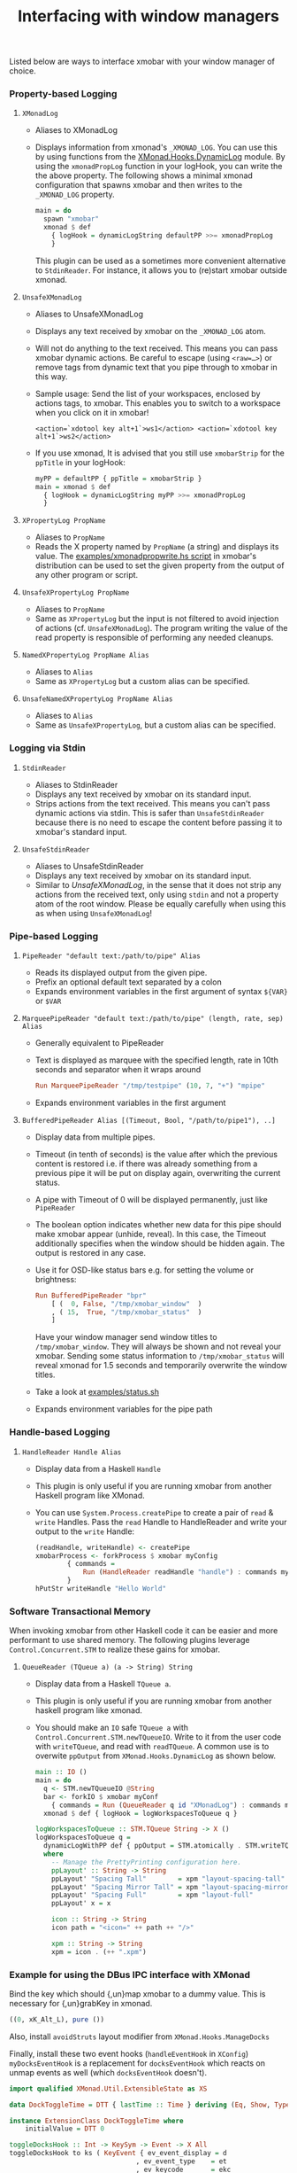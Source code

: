 #+title: Interfacing with window managers

Listed below are ways to interface xmobar with your window manager of
choice.

*** Property-based Logging
***** =XMonadLog=

      - Aliases to XMonadLog

      - Displays information from xmonad's =_XMONAD_LOG=. You can use
        this by using functions from the [[https://hackage.haskell.org/package/xmonad-contrib-0.16/docs/XMonad-Hooks-DynamicLog.html][XMonad.Hooks.DynamicLog]]
        module. By using the =xmonadPropLog= function in your logHook,
        you can write the the above property. The following shows a
        minimal xmonad configuration that spawns xmobar and then
        writes to the =_XMONAD_LOG= property.

        #+begin_src haskell
          main = do
            spawn "xmobar"
            xmonad $ def
              { logHook = dynamicLogString defaultPP >>= xmonadPropLog
              }
        #+end_src

        This plugin can be used as a sometimes more convenient
        alternative to =StdinReader=. For instance, it allows you to
        (re)start xmobar outside xmonad.

***** =UnsafeXMonadLog=

      - Aliases to UnsafeXMonadLog
      - Displays any text received by xmobar on the =_XMONAD_LOG= atom.
      - Will not do anything to the text received. This means you can pass
        xmobar dynamic actions. Be careful to escape (using =<raw=…>=) or
        remove tags from dynamic text that you pipe through to xmobar in this
        way.

      - Sample usage: Send the list of your workspaces, enclosed by actions
        tags, to xmobar.  This enables you to switch to a workspace when you
        click on it in xmobar!

        #+begin_src shell
          <action=`xdotool key alt+1`>ws1</action> <action=`xdotool key alt+1`>ws2</action>
        #+end_src

      - If you use xmonad, It is advised that you still use =xmobarStrip= for
        the =ppTitle= in your logHook:

        #+begin_src haskell
          myPP = defaultPP { ppTitle = xmobarStrip }
          main = xmonad $ def
            { logHook = dynamicLogString myPP >>= xmonadPropLog
            }
        #+end_src

***** =XPropertyLog PropName=

      - Aliases to =PropName=
      - Reads the X property named by =PropName= (a string) and displays its
        value. The [[https://github.com/jaor/xmobar/raw/master/examples/xmonadpropwrite.hs][examples/xmonadpropwrite.hs script]] in xmobar's distribution
        can be used to set the given property from the output of any other
        program or script.

***** =UnsafeXPropertyLog PropName=

      - Aliases to =PropName=
      - Same as =XPropertyLog= but the input is not filtered to avoid
        injection of actions (cf. =UnsafeXMonadLog=). The program writing the
        value of the read property is responsible of performing any needed
        cleanups.

***** =NamedXPropertyLog PropName Alias=

      - Aliases to =Alias=
      - Same as =XPropertyLog= but a custom alias can be specified.

***** =UnsafeNamedXPropertyLog PropName Alias=

      - Aliases to =Alias=
      - Same as =UnsafeXPropertyLog=, but a custom alias can be specified.

*** Logging via Stdin
***** =StdinReader=

      - Aliases to StdinReader
      - Displays any text received by xmobar on its standard input.
      - Strips actions from the text received. This means you can't pass
        dynamic actions via stdin. This is safer than =UnsafeStdinReader=
        because there is no need to escape the content before passing it to
        xmobar's standard input.

***** =UnsafeStdinReader=

      - Aliases to UnsafeStdinReader
      - Displays any text received by xmobar on its standard input.
      - Similar to [[=UnsafeXMonadLog=][UnsafeXMonadLog]], in the sense that it does not strip any
        actions from the received text, only using =stdin= and not a property
        atom of the root window. Please be equally carefully when using this
        as when using =UnsafeXMonadLog=!

*** Pipe-based Logging
***** =PipeReader "default text:/path/to/pipe" Alias=

      - Reads its displayed output from the given pipe.
      - Prefix an optional default text separated by a colon
      - Expands environment variables in the first argument of syntax =${VAR}=
        or =$VAR=

***** =MarqueePipeReader "default text:/path/to/pipe" (length, rate, sep) Alias=

      - Generally equivalent to PipeReader

      - Text is displayed as marquee with the specified length, rate in 10th
        seconds and separator when it wraps around

        #+begin_src haskell
          Run MarqueePipeReader "/tmp/testpipe" (10, 7, "+") "mpipe"
        #+end_src

      - Expands environment variables in the first argument

***** =BufferedPipeReader Alias [(Timeout, Bool, "/path/to/pipe1"), ..]=

      - Display data from multiple pipes.

      - Timeout (in tenth of seconds) is the value after which the
        previous content is restored i.e. if there was already
        something from a previous pipe it will be put on display
        again, overwriting the current status.

      - A pipe with Timeout of 0 will be displayed permanently, just
        like =PipeReader=

      - The boolean option indicates whether new data for this pipe
        should make xmobar appear (unhide, reveal). In this case, the
        Timeout additionally specifies when the window should be
        hidden again. The output is restored in any case.

      - Use it for OSD-like status bars e.g. for setting the volume or
        brightness:

        #+begin_src haskell
          Run BufferedPipeReader "bpr"
              [ (  0, False, "/tmp/xmobar_window"  )
              , ( 15,  True, "/tmp/xmobar_status"  )
              ]
        #+end_src

        Have your window manager send window titles to
        =/tmp/xmobar_window=.  They will always be shown and not reveal
        your xmobar. Sending some status information to
        =/tmp/xmobar_status= will reveal xmonad for 1.5 seconds and
        temporarily overwrite the window titles.

      - Take a look at [[http://github.com/jaor/xmobar/raw/master/examples/status.sh][examples/status.sh]]

      - Expands environment variables for the pipe path

*** Handle-based Logging
***** =HandleReader Handle Alias=

      - Display data from a Haskell =Handle=

      - This plugin is only useful if you are running xmobar from another
        Haskell program like XMonad.

      - You can use =System.Process.createPipe= to create a pair of =read= &
        =write= Handles. Pass the =read= Handle to HandleReader and write your
        output to the =write= Handle:

        #+begin_src haskell
          (readHandle, writeHandle) <- createPipe
          xmobarProcess <- forkProcess $ xmobar myConfig
                  { commands =
                      Run (HandleReader readHandle "handle") : commands myConfig
                  }
          hPutStr writeHandle "Hello World"
        #+end_src

*** Software Transactional Memory

    When invoking xmobar from other Haskell code it can be easier and
    more performant to use shared memory.  The following plugins
    leverage =Control.Concurrent.STM= to realize these gains for xmobar.

***** =QueueReader (TQueue a) (a -> String) String=

      - Display data from a Haskell =TQueue a=.

      - This plugin is only useful if you are running xmobar from another
        haskell program like xmonad.

      - You should make an =IO= safe =TQueue a= with
        =Control.Concurrent.STM.newTQueueIO=.  Write to it from the user
        code with =writeTQueue=, and read with =readTQueue=.  A common use
        is to overwite =ppOutput= from =XMonad.Hooks.DynamicLog= as shown
        below.

        #+begin_src haskell
          main :: IO ()
          main = do
            q <- STM.newTQueueIO @String
            bar <- forkIO $ xmobar myConf
              { commands = Run (QueueReader q id "XMonadLog") : commands myConf }
            xmonad $ def { logHook = logWorkspacesToQueue q }

          logWorkspacesToQueue :: STM.TQueue String -> X ()
          logWorkspacesToQueue q =
            dynamicLogWithPP def { ppOutput = STM.atomically . STM.writeTQueue q }
            where
              -- Manage the PrettyPrinting configuration here.
              ppLayout' :: String -> String
              ppLayout' "Spacing Tall"        = xpm "layout-spacing-tall"
              ppLayout' "Spacing Mirror Tall" = xpm "layout-spacing-mirror"
              ppLayout' "Spacing Full"        = xpm "layout-full"
              ppLayout' x = x

              icon :: String -> String
              icon path = "<icon=" ++ path ++ "/>"

              xpm :: String -> String
              xpm = icon . (++ ".xpm")
        #+end_src
*** Example for using the DBus IPC interface with XMonad

    Bind the key which should {,un}map xmobar to a dummy value. This is
    necessary for {,un}grabKey in xmonad.

    #+begin_src haskell
      ((0, xK_Alt_L), pure ())
    #+end_src

    Also, install =avoidStruts= layout modifier from
    =XMonad.Hooks.ManageDocks=

    Finally, install these two event hooks (=handleEventHook= in =XConfig=)
    =myDocksEventHook= is a replacement for =docksEventHook= which reacts
    on unmap events as well (which =docksEventHook= doesn't).

    #+begin_src haskell
      import qualified XMonad.Util.ExtensibleState as XS

      data DockToggleTime = DTT { lastTime :: Time } deriving (Eq, Show, Typeable)

      instance ExtensionClass DockToggleTime where
          initialValue = DTT 0

      toggleDocksHook :: Int -> KeySym -> Event -> X All
      toggleDocksHook to ks ( KeyEvent { ev_event_display = d
                                      , ev_event_type    = et
                                      , ev_keycode       = ekc
                                      , ev_time          = etime
                                      } ) =
              io (keysymToKeycode d ks) >>= toggleDocks >> return (All True)
          where
          toggleDocks kc
              | ekc == kc && et == keyPress = do
                  safeSendSignal ["Reveal 0", "TogglePersistent"]
                  XS.put ( DTT etime )
              | ekc == kc && et == keyRelease = do
                  gap <- XS.gets ( (-) etime . lastTime )
                  safeSendSignal [ "TogglePersistent"
                              , "Hide " ++ show (if gap < 400 then to else 0)
                              ]
              | otherwise = return ()

          safeSendSignal s = catchX (io $ sendSignal s) (return ())
          sendSignal    = withSession . callSignal
          withSession mc = connectSession >>= \c -> callNoReply c mc >> disconnect c
          callSignal :: [String] -> MethodCall
          callSignal s = ( methodCall
                          ( objectPath_    "/org/Xmobar/Control" )
                          ( interfaceName_ "org.Xmobar.Control"  )
                          ( memberName_    "SendSignal"          )
                      ) { methodCallDestination = Just $ busName_ "org.Xmobar.Control"
                          , methodCallBody        = map toVariant s
                          }

      toggleDocksHook _ _ _ = return (All True)

      myDocksEventHook :: Event -> X All
      myDocksEventHook e = do
          when (et == mapNotify || et == unmapNotify) $
              whenX ((not `fmap` (isClient w)) <&&> runQuery checkDock w) refresh
          return (All True)
          where w  = ev_window e
              et = ev_event_type e
    #+end_src
